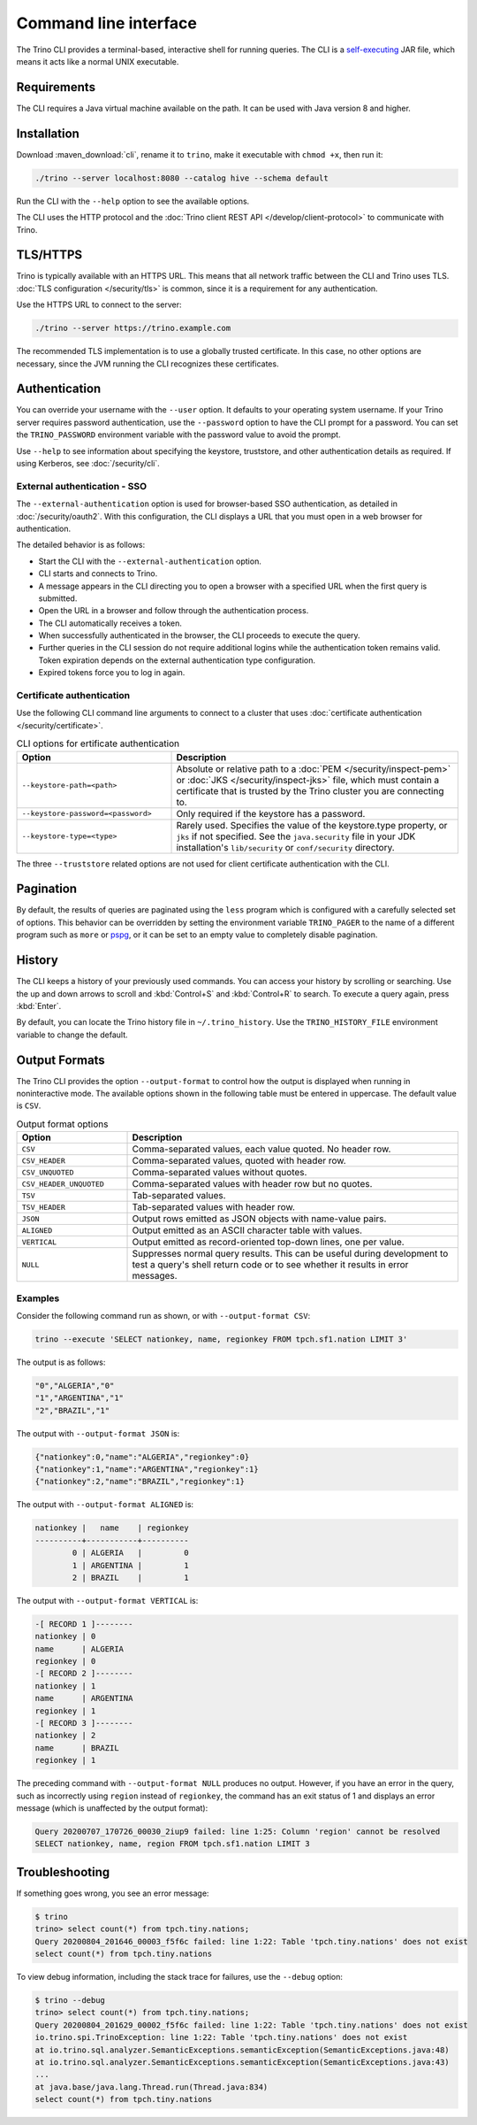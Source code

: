 ======================
Command line interface
======================

The Trino CLI provides a terminal-based, interactive shell for running
queries. The CLI is a
`self-executing <http://skife.org/java/unix/2011/06/20/really_executable_jars.html>`_
JAR file, which means it acts like a normal UNIX executable.

Requirements
------------

The CLI requires a Java virtual machine available on the path.
It can be used with Java version 8 and higher.

Installation
------------

Download :maven_download:`cli`, rename it to ``trino``,
make it executable with ``chmod +x``, then run it:

.. code-block:: text

    ./trino --server localhost:8080 --catalog hive --schema default

Run the CLI with the ``--help`` option to see the available options.

The CLI uses the HTTP protocol and the
:doc:`Trino client REST API </develop/client-protocol>` to communicate
with Trino.

TLS/HTTPS
---------

Trino is typically available with an HTTPS URL. This means that all network
traffic between the CLI and Trino uses TLS. :doc:`TLS configuration
</security/tls>` is common, since it is a requirement for any authentication.

Use the HTTPS URL to connect to the server:

.. code-block:: text

    ./trino --server https://trino.example.com

The recommended TLS implementation is to use a globally trusted certificate. In
this case, no other options are necessary, since the JVM running the CLI
recognizes these certificates.

Authentication
--------------

You can override your username with the ``--user`` option. It defaults to your
operating system username. If your Trino server requires password
authentication, use the ``--password`` option to have the CLI prompt for a
password. You can set the ``TRINO_PASSWORD`` environment variable with the
password value to avoid the prompt.

Use ``--help`` to see information about specifying the keystore, truststore, and
other authentication details as required. If using Kerberos, see :doc:`/security/cli`.

External authentication - SSO
^^^^^^^^^^^^^^^^^^^^^^^^^^^^^

The ``--external-authentication`` option is used for browser-based SSO
authentication, as detailed in :doc:`/security/oauth2`. With this configuration,
the CLI displays a URL that you must open in a web browser for authentication.

The detailed behavior is as follows:

* Start the CLI with the ``--external-authentication`` option.
* CLI starts and connects to Trino.
* A message appears in the CLI directing you to open a browser with a specified
  URL when the first query is submitted.
* Open the URL in a browser and follow through the authentication process.
* The CLI automatically receives a token.
* When successfully authenticated in the browser, the CLI proceeds to execute
  the query.
* Further queries in the CLI session do not require additional logins while the
  authentication token remains valid. Token expiration depends on the external
  authentication type configuration.
* Expired tokens force you to log in again.

.. _cli-certificate-auth:

Certificate authentication
^^^^^^^^^^^^^^^^^^^^^^^^^^

Use the following CLI command line arguments to connect to a cluster that uses
:doc:`certificate authentication </security/certificate>`.

.. list-table:: CLI options for ertificate authentication
   :widths: 35 65
   :header-rows: 1

   * - Option
     - Description
   * - ``--keystore-path=<path>``
     - Absolute or relative path to a :doc:`PEM </security/inspect-pem>` or
       :doc:`JKS </security/inspect-jks>` file, which must contain a certificate
       that is trusted by the Trino cluster you are connecting to.
   * - ``--keystore-password=<password>``
     - Only required if the keystore has a password.
   * - ``--keystore-type=<type>``
     - Rarely used. Specifies the value of the keystore.type property, or ``jks``
       if not specified. See the ``java.security`` file in your JDK
       installation's ``lib/security`` or ``conf/security`` directory.

The three ``--truststore`` related options are not used for client certificate
authentication with the CLI.

Pagination
----------

By default, the results of queries are paginated using the ``less`` program
which is configured with a carefully selected set of options. This behavior
can be overridden by setting the environment variable ``TRINO_PAGER`` to the
name of a different program such as ``more`` or `pspg <https://github.com/okbob/pspg>`_,
or it can be set to an empty value to completely disable pagination.

History
-------

The CLI keeps a history of your previously used commands. You can access your
history by scrolling or searching. Use the up and down arrows to scroll and
:kbd:`Control+S` and :kbd:`Control+R` to search. To execute a query again,
press :kbd:`Enter`.

By default, you can locate the Trino history file in ``~/.trino_history``.
Use the ``TRINO_HISTORY_FILE`` environment variable to change the default.

Output Formats
--------------

The Trino CLI provides the option ``--output-format`` to control how the output
is displayed when running in noninteractive mode. The available options shown in
the following table must be entered in uppercase. The default value is ``CSV``.

.. list-table:: Output format options
  :widths: 25, 75
  :header-rows: 1

  * - Option
    - Description
  * - ``CSV``
    - Comma-separated values, each value quoted. No header row.
  * - ``CSV_HEADER``
    - Comma-separated values, quoted with header row.
  * - ``CSV_UNQUOTED``
    - Comma-separated values without quotes.
  * - ``CSV_HEADER_UNQUOTED``
    - Comma-separated values with header row but no quotes.
  * - ``TSV``
    - Tab-separated values.
  * - ``TSV_HEADER``
    - Tab-separated values with header row.
  * - ``JSON``
    - Output rows emitted as JSON objects with name-value pairs.
  * - ``ALIGNED``
    - Output emitted as an ASCII character table with values.
  * - ``VERTICAL``
    - Output emitted as record-oriented top-down lines, one per value.
  * - ``NULL``
    - Suppresses normal query results. This can be useful during development
      to test a query's shell return code or to see whether it results in
      error messages.

Examples
^^^^^^^^

Consider the following command run as shown, or with ``--output-format CSV``:

.. code-block:: text

    trino --execute 'SELECT nationkey, name, regionkey FROM tpch.sf1.nation LIMIT 3'

The output is as follows:

.. code-block:: text

    "0","ALGERIA","0"
    "1","ARGENTINA","1"
    "2","BRAZIL","1"

The output with ``--output-format JSON`` is:

.. code-block:: json

    {"nationkey":0,"name":"ALGERIA","regionkey":0}
    {"nationkey":1,"name":"ARGENTINA","regionkey":1}
    {"nationkey":2,"name":"BRAZIL","regionkey":1}

The output with ``--output-format ALIGNED`` is:

.. code-block:: text

    nationkey |   name    | regionkey
    ----------+-----------+----------
            0 | ALGERIA   |         0
            1 | ARGENTINA |         1
            2 | BRAZIL    |         1

The output with ``--output-format VERTICAL`` is:

.. code-block:: text

    -[ RECORD 1 ]--------
    nationkey | 0
    name      | ALGERIA
    regionkey | 0
    -[ RECORD 2 ]--------
    nationkey | 1
    name      | ARGENTINA
    regionkey | 1
    -[ RECORD 3 ]--------
    nationkey | 2
    name      | BRAZIL
    regionkey | 1

The preceding command with ``--output-format NULL`` produces no output.
However, if you have an error in the query, such as incorrectly using
``region`` instead of ``regionkey``, the command has an exit status of 1
and displays an error message (which is unaffected by the output format):

.. code-block:: text

    Query 20200707_170726_00030_2iup9 failed: line 1:25: Column 'region' cannot be resolved
    SELECT nationkey, name, region FROM tpch.sf1.nation LIMIT 3

Troubleshooting
---------------

If something goes wrong, you see an error message:

.. code-block:: text

    $ trino
    trino> select count(*) from tpch.tiny.nations;
    Query 20200804_201646_00003_f5f6c failed: line 1:22: Table 'tpch.tiny.nations' does not exist
    select count(*) from tpch.tiny.nations

To view debug information, including the stack trace for failures, use the
``--debug`` option:

.. code-block:: text

    $ trino --debug
    trino> select count(*) from tpch.tiny.nations;
    Query 20200804_201629_00002_f5f6c failed: line 1:22: Table 'tpch.tiny.nations' does not exist
    io.trino.spi.TrinoException: line 1:22: Table 'tpch.tiny.nations' does not exist
    at io.trino.sql.analyzer.SemanticExceptions.semanticException(SemanticExceptions.java:48)
    at io.trino.sql.analyzer.SemanticExceptions.semanticException(SemanticExceptions.java:43)
    ...
    at java.base/java.lang.Thread.run(Thread.java:834)
    select count(*) from tpch.tiny.nations
